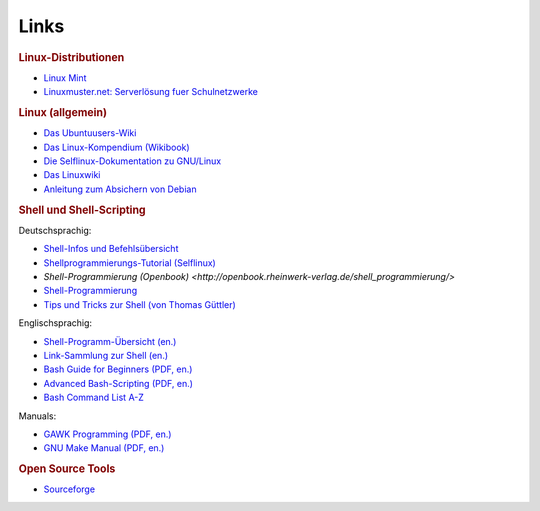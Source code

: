 .. _Linux-Links:

Links
=====

.. rubric:: Linux-Distributionen

* `Linux Mint <http://linuxmint.org/>`_

* `Linuxmuster.net: Serverlösung fuer Schulnetzwerke <http://www.linuxmuster.net/wiki/>`_

.. rubric:: Linux (allgemein)

* `Das Ubuntuusers-Wiki <http://wiki.ubuntuusers.de/Startseite>`_ 

* `Das Linux-Kompendium (Wikibook) <https://de.wikibooks.org/wiki/Linux-Kompendium>`_

* `Die Selflinux-Dokumentation zu GNU/Linux <http://www.selflinux.org/selflinux/index.html>`_

* `Das Linuxwiki <http://www.linuxwiki.de/LinuxKnowledgeBase>`_

* `Anleitung zum Absichern von Debian <https://www.debian.org/doc/manuals/securing-debian-howto/index.de.html>`_


.. _Linux-Shell-Links:

.. rubric:: Shell und Shell-Scripting

Deutschsprachig:

* `Shell-Infos und Befehlsübersicht <http://wiki.ubuntuusers.de/Shell/>`_

* `Shellprogrammierungs-Tutorial (Selflinux) <http://www.selflinux.org/selflinux/html/shellprogrammierung.html>`_

* `Shell-Programmierung (Openbook) <http://openbook.rheinwerk-verlag.de/shell_programmierung/>`

* `Shell-Programmierung <http://linuxint.com/DOCS/Linux_Docs/openbook_shell/index.htm>`_ 

* `Tips und Tricks zur Shell (von Thomas Güttler) <http://www.thomas-guettler.de/vortraege/tipps/tipps-und-tricks.html>`_

Englischsprachig:

* `Shell-Programm-Übersicht (en.) <http://www.computerhope.com/unix/overview.htm>`_

* `Link-Sammlung zur Shell (en.) <http://www.shelldorado.com/links/index.html>`_

* `Bash Guide for Beginners (PDF, en.) <http://freecomputerbooks.com/Bash-Guide-for-Beginners.html>`_

* `Advanced Bash-Scripting (PDF, en.) <http://tldp.org/LDP/abs/abs-guide.pdf>`_

* `Bash Command List A-Z <http://ss64.com/bash/>`_

Manuals:

* `GAWK Programming (PDF, en.) <https://www.gnu.org/software/gawk/manual/gawk.pdf>`_

* `GNU Make Manual (PDF, en.) <https://www.gnu.org/software/make/manual/make.pdf>`_

..  commandline-cheatsheet | http://www.computerworld.com/s/article/9030259/Linux_Command_Line_Cheat_Sheet
..  useful commands | http://www.howtoforge.com/useful_linux_commands



.. rubric:: Open Source Tools

* `Sourceforge <http://sourceforge.net/directory/os:linux>`_

